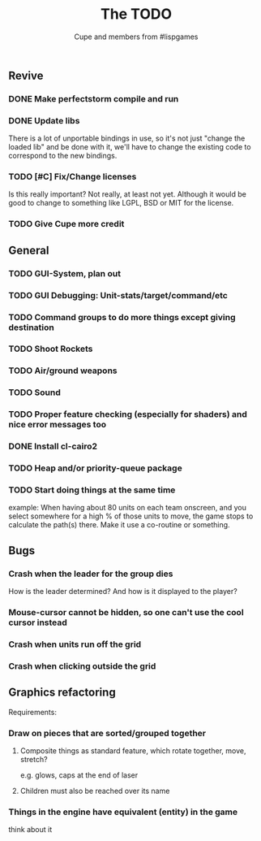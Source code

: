 #+TITLE: The TODO
#+AUTHOR: Cupe and members from #lispgames
#+STARTUP: showeverything

** Revive
*** DONE Make perfectstorm compile and run
*** DONE Update libs
    There is a lot of unportable bindings in use, so it's not just
    "change the loaded lib" and be done with it, we'll have to change
    the existing code to correspond to the new bindings.
*** TODO [#C] Fix/Change licenses
    Is this really important? Not really, at least not yet. Although
    it would be good to change to something like LGPL, BSD or MIT for
    the license.
*** TODO Give Cupe more credit
** General
*** TODO GUI-System, plan out
*** TODO GUI Debugging: Unit-stats/target/command/etc
*** TODO Command groups to do more things except giving destination
*** TODO Shoot Rockets
*** TODO Air/ground weapons
*** TODO Sound
*** TODO Proper feature checking (especially for shaders) and nice error messages too
*** DONE Install cl-cairo2
*** TODO Heap and/or priority-queue package
*** TODO Start doing things at the same time
    example: When having about 80 units on each team onscreen, and you select
    somewhere for a high % of those units to move, the game stops to
    calculate the path(s) there. Make it use a co-routine or something.
** Bugs
*** Crash when the leader for the group dies
    How is the leader determined? And how is it displayed to the player?
*** Mouse-cursor cannot be hidden, so one can't use the cool cursor instead
*** Crash when units run off the grid
*** Crash when clicking outside the grid
** Graphics refactoring
   Requirements:
*** Draw on pieces that are sorted/grouped together
**** Composite things as standard feature, which rotate together, move, stretch?
     e.g. glows, caps at the end of laser
**** Children must also be reached over its name
*** Things in the engine have equivalent (entity) in the game
    think about it
